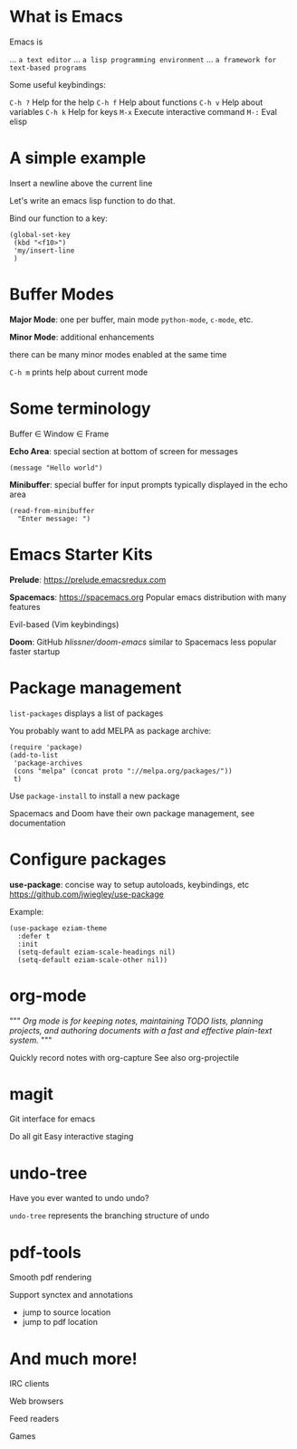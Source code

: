 

[[file:splash.png]]

* What is Emacs

Emacs is

... ~a text editor~
... ~a lisp programming environment~
... ~a framework for text-based programs~

Some useful keybindings:

~C-h ?~ Help for the help
~C-h f~ Help about functions
~C-h v~ Help about variables
~C-h k~ Help for keys
~M-x~ Execute interactive command
~M-:~  Eval elisp

* A simple example

Insert a newline above the current
line

Let's write an emacs lisp function
to do that.

Bind our function to a key:
#+BEGIN_SRC elisp
(global-set-key
 (kbd "<f10>")
 'my/insert-line
 )
#+END_SRC
* Buffer Modes

*Major Mode*:
  one per buffer, main mode
  ~python-mode~, ~c-mode~, etc.

*Minor Mode*:
  additional enhancements

  there can be many minor modes
  enabled at the same time

~C-h m~ prints help about current mode

* Some terminology

Buffer \in Window \in Frame

*Echo Area*:
special section at bottom of screen
for messages

#+BEGIN_SRC elisp
(message "Hello world")
#+END_SRC

*Minibuffer*:
special buffer for input prompts
typically displayed in the echo area

#+BEGIN_SRC elisp
(read-from-minibuffer
  "Enter message: ")
#+END_SRC

* Emacs Starter Kits

*Prelude*:
  https://prelude.emacsredux.com


*Spacemacs*: https://spacemacs.org
  Popular emacs distribution with
  many features

  Evil-based (Vim keybindings)

*Doom*: GitHub[[ https://github.com/hlissner/doom-emacs][ hlissner/doom-emacs]]
  similar to Spacemacs
  less popular
  faster startup
* Package management

~list-packages~ displays a list of packages

You probably want to add MELPA as package archive:
#+BEGIN_SRC elisp
(require 'package)
(add-to-list
 'package-archives
 (cons "melpa" (concat proto "://melpa.org/packages/"))
 t)
#+END_SRC

Use ~package-install~ to install a new package

Spacemacs and Doom have their own package management, see documentation
* Configure packages

*use-package*: concise way to setup autoloads, keybindings, etc
 https://github.com/jwiegley/use-package

Example:

#+BEGIN_SRC elisp
(use-package eziam-theme
  :defer t
  :init
  (setq-default eziam-scale-headings nil)
  (setq-default eziam-scale-other nil))
#+END_SRC
* org-mode
"""
/Org mode is for keeping notes,/
/maintaining TODO lists,/
/planning projects,/
/and authoring documents with a/
/fast and effective plain-text system./
"""

Quickly record notes with org-capture
See also org-projectile
* magit
Git interface for emacs

Do all git
Easy interactive staging

* undo-tree
Have you ever wanted
to undo undo?

~undo-tree~ represents the
branching structure of undo
* pdf-tools
Smooth pdf rendering

Support synctex and annotations

- jump to source location
- jump to pdf location
* And much more!
IRC clients

Web browsers

Feed readers

Games
